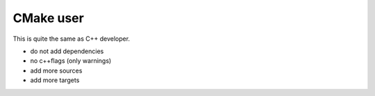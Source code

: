 CMake user
----------

This is quite the same as C++ developer.

* do not add dependencies
* no c++flags (only warnings)
* add more sources
* add more targets
